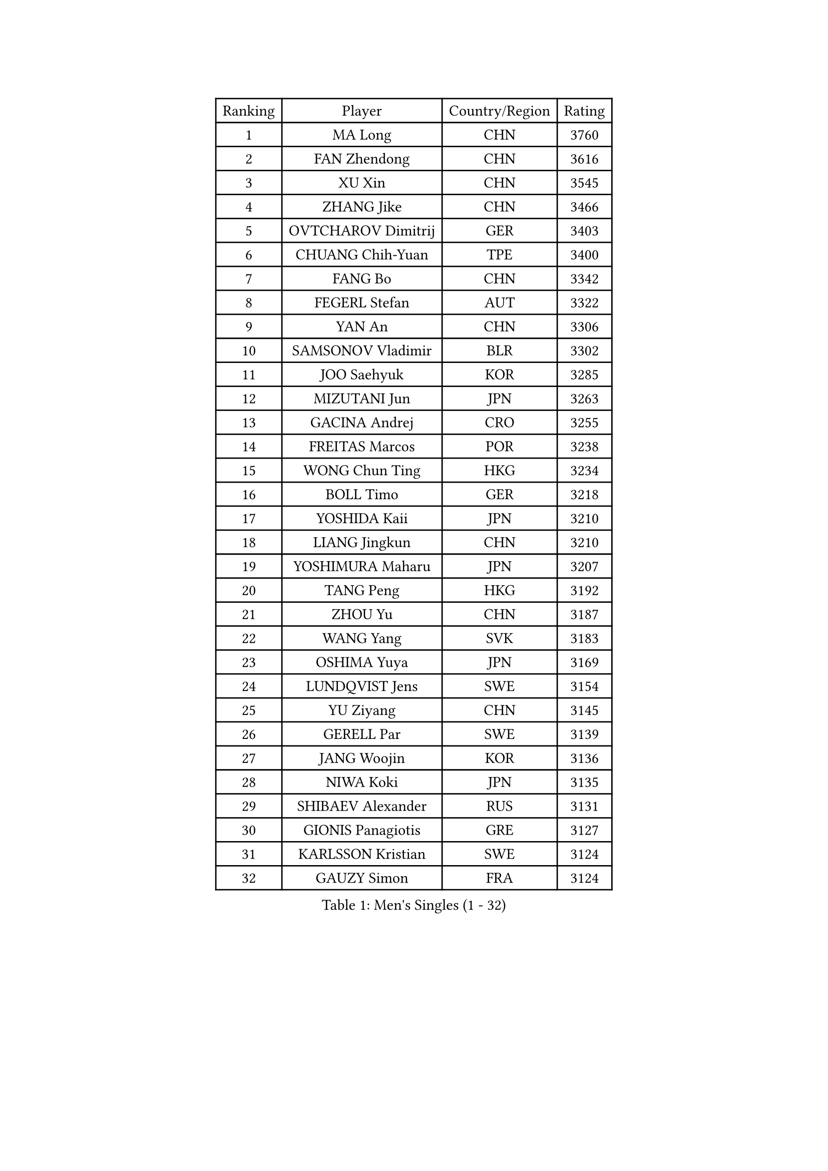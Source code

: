 
#set text(font: ("Courier New", "NSimSun"))
#figure(
  caption: "Men's Singles (1 - 32)",
    table(
      columns: 4,
      [Ranking], [Player], [Country/Region], [Rating],
      [1], [MA Long], [CHN], [3760],
      [2], [FAN Zhendong], [CHN], [3616],
      [3], [XU Xin], [CHN], [3545],
      [4], [ZHANG Jike], [CHN], [3466],
      [5], [OVTCHAROV Dimitrij], [GER], [3403],
      [6], [CHUANG Chih-Yuan], [TPE], [3400],
      [7], [FANG Bo], [CHN], [3342],
      [8], [FEGERL Stefan], [AUT], [3322],
      [9], [YAN An], [CHN], [3306],
      [10], [SAMSONOV Vladimir], [BLR], [3302],
      [11], [JOO Saehyuk], [KOR], [3285],
      [12], [MIZUTANI Jun], [JPN], [3263],
      [13], [GACINA Andrej], [CRO], [3255],
      [14], [FREITAS Marcos], [POR], [3238],
      [15], [WONG Chun Ting], [HKG], [3234],
      [16], [BOLL Timo], [GER], [3218],
      [17], [YOSHIDA Kaii], [JPN], [3210],
      [18], [LIANG Jingkun], [CHN], [3210],
      [19], [YOSHIMURA Maharu], [JPN], [3207],
      [20], [TANG Peng], [HKG], [3192],
      [21], [ZHOU Yu], [CHN], [3187],
      [22], [WANG Yang], [SVK], [3183],
      [23], [OSHIMA Yuya], [JPN], [3169],
      [24], [LUNDQVIST Jens], [SWE], [3154],
      [25], [YU Ziyang], [CHN], [3145],
      [26], [GERELL Par], [SWE], [3139],
      [27], [JANG Woojin], [KOR], [3136],
      [28], [NIWA Koki], [JPN], [3135],
      [29], [SHIBAEV Alexander], [RUS], [3131],
      [30], [GIONIS Panagiotis], [GRE], [3127],
      [31], [KARLSSON Kristian], [SWE], [3124],
      [32], [GAUZY Simon], [FRA], [3124],
    )
  )#pagebreak()

#set text(font: ("Courier New", "NSimSun"))
#figure(
  caption: "Men's Singles (33 - 64)",
    table(
      columns: 4,
      [Ranking], [Player], [Country/Region], [Rating],
      [33], [FALCK Mattias], [SWE], [3121],
      [34], [MORIZONO Masataka], [JPN], [3103],
      [35], [MATTENET Adrien], [FRA], [3101],
      [36], [CHIANG Hung-Chieh], [TPE], [3100],
      [37], [CHEN Weixing], [AUT], [3091],
      [38], [MATSUDAIRA Kenta], [JPN], [3083],
      [39], [GROTH Jonathan], [DEN], [3078],
      [40], [LEE Jungwoo], [KOR], [3071],
      [41], [JEOUNG Youngsik], [KOR], [3067],
      [42], [WANG Zengyi], [POL], [3060],
      [43], [GARDOS Robert], [AUT], [3060],
      [44], [LEE Sang Su], [KOR], [3060],
      [45], [SHANG Kun], [CHN], [3044],
      [46], [GAO Ning], [SGP], [3024],
      [47], [SHIONO Masato], [JPN], [3024],
      [48], [TSUBOI Gustavo], [BRA], [3022],
      [49], [OH Sangeun], [KOR], [3018],
      [50], [LEBESSON Emmanuel], [FRA], [3010],
      [51], [BROSSIER Benjamin], [FRA], [3008],
      [52], [MURAMATSU Yuto], [JPN], [3002],
      [53], [FRANZISKA Patrick], [GER], [3001],
      [54], [ARUNA Quadri], [NGR], [2994],
      [55], [PAK Sin Hyok], [PRK], [2988],
      [56], [#text(gray, "LIU Yi")], [CHN], [2987],
      [57], [DRINKHALL Paul], [ENG], [2980],
      [58], [FILUS Ruwen], [GER], [2976],
      [59], [DEVOS Robin], [BEL], [2975],
      [60], [BAUM Patrick], [GER], [2975],
      [61], [MAZE Michael], [DEN], [2970],
      [62], [JIANG Tianyi], [HKG], [2968],
      [63], [ASSAR Omar], [EGY], [2967],
      [64], [LI Hu], [SGP], [2960],
    )
  )#pagebreak()

#set text(font: ("Courier New", "NSimSun"))
#figure(
  caption: "Men's Singles (65 - 96)",
    table(
      columns: 4,
      [Ranking], [Player], [Country/Region], [Rating],
      [65], [#text(gray, "KIM Hyok Bong")], [PRK], [2953],
      [66], [MONTEIRO Joao], [POR], [2951],
      [67], [APOLONIA Tiago], [POR], [2951],
      [68], [KARAKASEVIC Aleksandar], [SRB], [2944],
      [69], [ROBINOT Quentin], [FRA], [2942],
      [70], [HE Zhiwen], [ESP], [2942],
      [71], [KOU Lei], [UKR], [2932],
      [72], [JANCARIK Lubomir], [CZE], [2926],
      [73], [WANG Eugene], [CAN], [2919],
      [74], [STEGER Bastian], [GER], [2919],
      [75], [SZOCS Hunor], [ROU], [2910],
      [76], [LI Ahmet], [TUR], [2905],
      [77], [OUAICHE Stephane], [FRA], [2903],
      [78], [CALDERANO Hugo], [BRA], [2903],
      [79], [ZHOU Kai], [CHN], [2903],
      [80], [KOJIC Frane], [CRO], [2902],
      [81], [TOKIC Bojan], [SLO], [2901],
      [82], [ACHANTA Sharath Kamal], [IND], [2901],
      [83], [SCHLAGER Werner], [AUT], [2897],
      [84], [CHEN Chien-An], [TPE], [2895],
      [85], [LI Ping], [QAT], [2893],
      [86], [MENGEL Steffen], [GER], [2891],
      [87], [DYJAS Jakub], [POL], [2890],
      [88], [PROKOPCOV Dmitrij], [CZE], [2883],
      [89], [UEDA Jin], [JPN], [2876],
      [90], [VLASOV Grigory], [RUS], [2872],
      [91], [HABESOHN Daniel], [AUT], [2872],
      [92], [GORAK Daniel], [POL], [2871],
      [93], [JEONG Sangeun], [KOR], [2868],
      [94], [MATSUDAIRA Kenji], [JPN], [2864],
      [95], [LIAO Cheng-Ting], [TPE], [2859],
      [96], [PITCHFORD Liam], [ENG], [2856],
    )
  )#pagebreak()

#set text(font: ("Courier New", "NSimSun"))
#figure(
  caption: "Men's Singles (97 - 128)",
    table(
      columns: 4,
      [Ranking], [Player], [Country/Region], [Rating],
      [97], [ELOI Damien], [FRA], [2850],
      [98], [YOSHIDA Masaki], [JPN], [2848],
      [99], [KIM Minseok], [KOR], [2848],
      [100], [ZHOU Qihao], [CHN], [2847],
      [101], [LAKEEV Vasily], [RUS], [2846],
      [102], [ALAMIAN Nima], [IRI], [2843],
      [103], [KONECNY Tomas], [CZE], [2842],
      [104], [WALTHER Ricardo], [GER], [2839],
      [105], [CHO Eonrae], [KOR], [2838],
      [106], [CIOTI Constantin], [ROU], [2830],
      [107], [MACHADO Carlos], [ESP], [2829],
      [108], [KALLBERG Anton], [SWE], [2829],
      [109], [KIM Minhyeok], [KOR], [2829],
      [110], [MACHI Asuka], [JPN], [2828],
      [111], [GERALDO Joao], [POR], [2826],
      [112], [#text(gray, "PERSSON Jorgen")], [SWE], [2824],
      [113], [SEO Hyundeok], [KOR], [2822],
      [114], [PAIKOV Mikhail], [RUS], [2821],
      [115], [KOSIBA Daniel], [HUN], [2819],
      [116], [#text(gray, "CHAN Kazuhiro")], [JPN], [2819],
      [117], [KIM Donghyun], [KOR], [2816],
      [118], [TAN Ruiwu], [CRO], [2811],
      [119], [LIN Gaoyuan], [CHN], [2809],
      [120], [#text(gray, "SMIRNOV Alexey")], [RUS], [2806],
      [121], [GNANASEKARAN Sathiyan], [IND], [2801],
      [122], [KANG Dongsoo], [KOR], [2801],
      [123], [PATTANTYUS Adam], [HUN], [2801],
      [124], [SAMBE Kohei], [JPN], [2799],
      [125], [ZHAI Yujia], [DEN], [2792],
      [126], [DUDA Benedikt], [GER], [2789],
      [127], [#text(gray, "CHTCHETININE Evgueni")], [BLR], [2786],
      [128], [PISTEJ Lubomir], [SVK], [2778],
    )
  )
